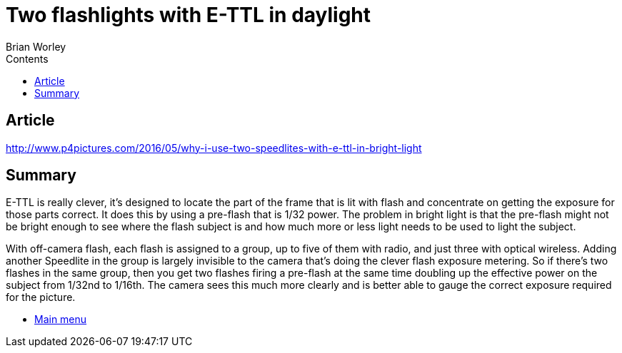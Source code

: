 :toc: left
:toclevels: 3
:toc-title: Contents

= Two flashlights with E-TTL in daylight
Brian Worley



== Article
http://www.p4pictures.com/2016/05/why-i-use-two-speedlites-with-e-ttl-in-bright-light

== Summary
E-TTL is really clever, it’s designed to locate the part of the frame that is lit with flash and concentrate on getting the exposure for those parts correct. It does this by using a pre-flash that is 1/32 power. The problem in bright light is that the pre-flash might not be bright enough to see where the flash subject is and how much more or less light needs to be used to light the subject. +

With off-camera flash, each flash is assigned to a group, up to five of them with radio, and just three with optical wireless. Adding another Speedlite in the group is largely invisible to the camera that’s doing the clever flash exposure metering. So if there’s two flashes in the same group, then you get two flashes firing a pre-flash at the same time doubling up the effective power on the subject from 1/32nd to 1/16th. The camera sees this much more clearly and is better able to gauge the correct exposure required for the picture.


* link:index.html[Main menu]